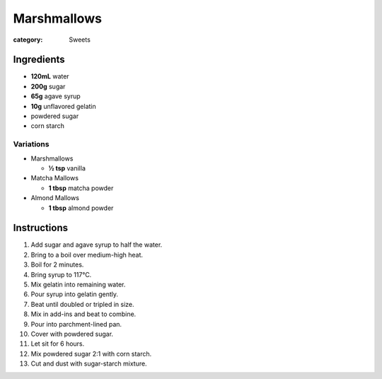 Marshmallows
============

:category: Sweets

Ingredients
-----------

* **120mL** water
* **200g** sugar
* **65g** agave syrup
* **10g** unflavored gelatin
* powdered sugar
* corn starch

Variations
~~~~~~~~~~

* Marshmallows

  * **½ tsp** vanilla

* Matcha Mallows

  * **1 tbsp** matcha powder

* Almond Mallows

  * **1 tbsp** almond powder

Instructions
------------

1.  Add sugar and agave syrup to half the water.
2.  Bring to a boil over medium-high heat.
3.  Boil for 2 minutes.
4.  Bring syrup to 117°C.
5.  Mix gelatin into remaining water.
6.  Pour syrup into gelatin gently.
7.  Beat until doubled or tripled in size.
8.  Mix in add-ins and beat to combine.
9.  Pour into parchment-lined pan.
10. Cover with powdered sugar.
11. Let sit for 6 hours.
12. Mix powdered sugar 2:1 with corn starch.
13. Cut and dust with sugar-starch mixture.
